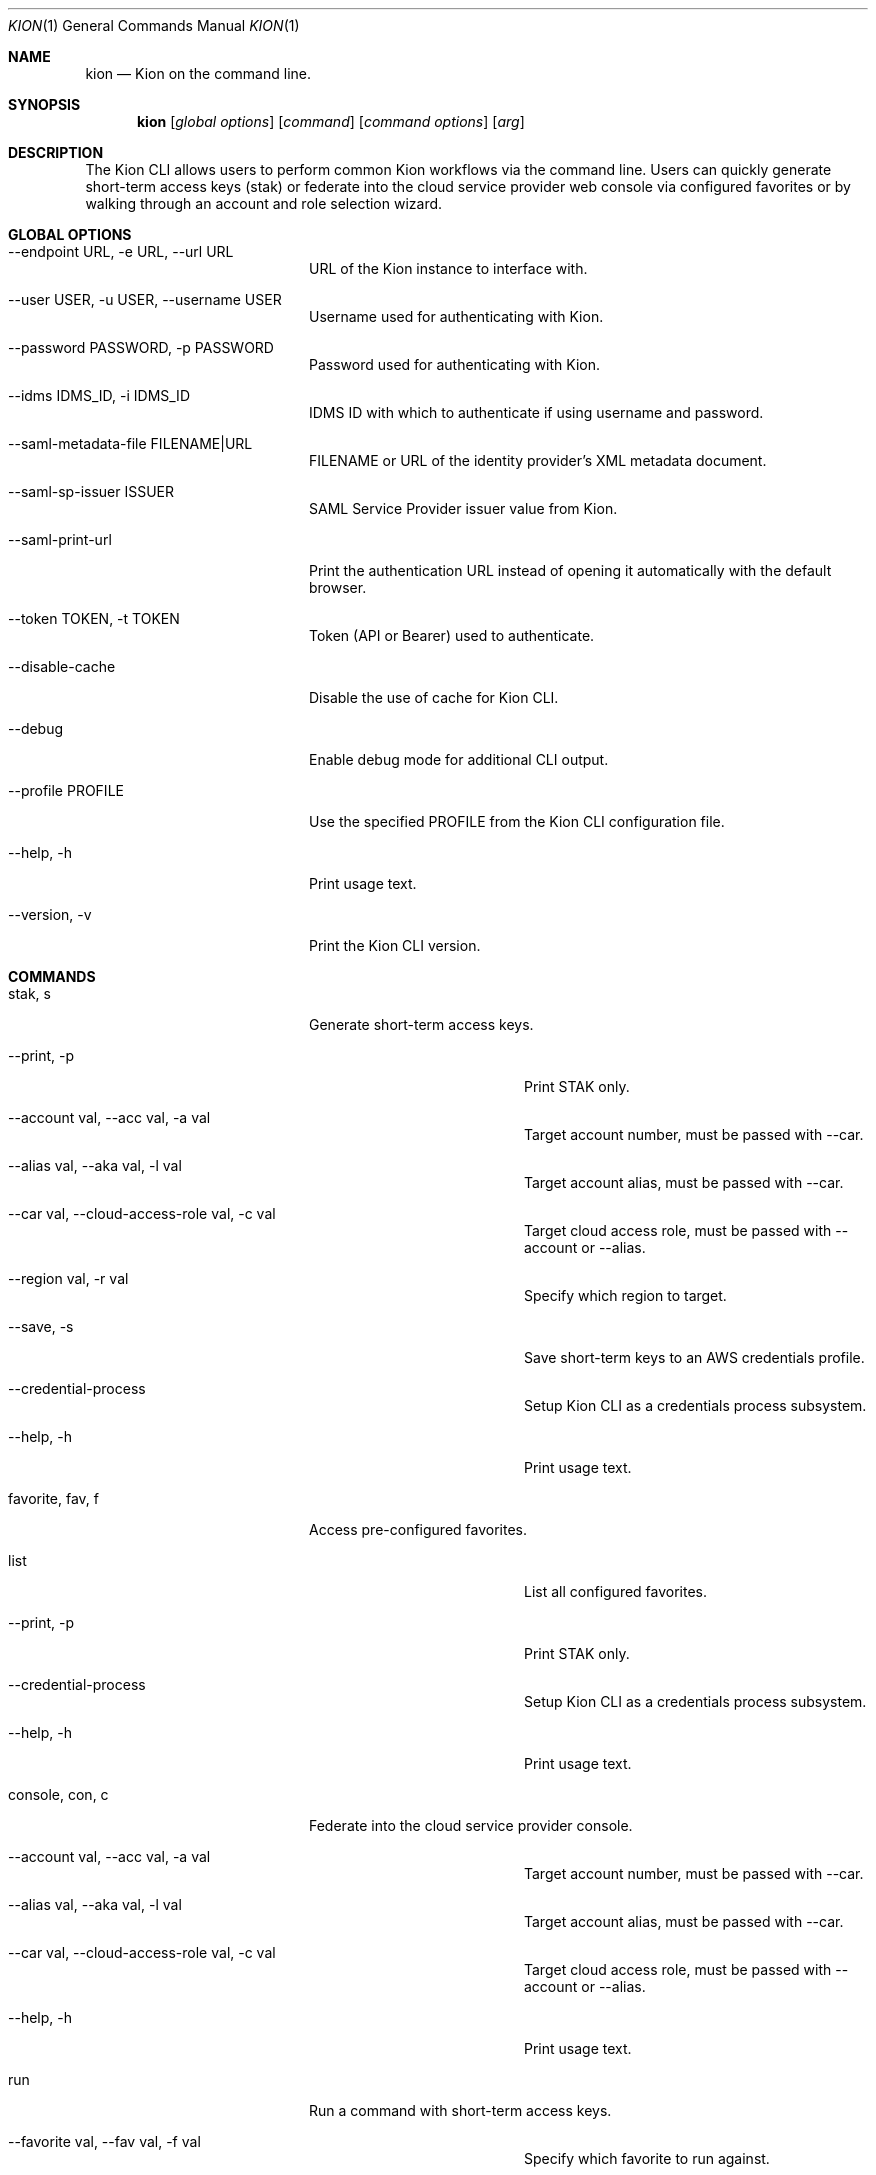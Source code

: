 .\"Modified from man(1) of FreeBSD, the NetBSD mdoc.template, and mdoc.samples.
.\"See Also:
.\"man mdoc.samples for a complete listing of options
.\"man mdoc for the short list of editing options
.\"/usr/share/misc/mdoc.template
.Dd 8/4/10               \" DATE
.Dt KION 1               \" Program name and manual section number
.Os Darwin
.Sh NAME                 \" Section Header - required - don't modify
.Nm kion
.Nd Kion on the command line.
.Sh SYNOPSIS             \" Section Header - required - don't modify
.Nm kion
.Op Ar global options    \" [global options]
.Op Ar command           \" [command]
.Op Ar command options   \" [command options]
.Op Ar arg               \" [arg]

.Sh DESCRIPTION
The Kion CLI allows users to perform common Kion workflows via the command line. Users can quickly generate short-term access keys (stak) or federate into the cloud service provider web console via configured favorites or by walking through an account and role selection wizard.


.Sh GLOBAL OPTIONS
.Bl -tag -width "-cloud-access-role"
.It --endpoint URL, -e URL, --url URL
URL of the Kion instance to interface with.
.It --user USER, -u USER, --username USER
Username used for authenticating with Kion.
.It --password PASSWORD, -p PASSWORD
Password used for authenticating with Kion.
.It --idms IDMS_ID, -i IDMS_ID
IDMS ID with which to authenticate if using username and password.
.It --saml-metadata-file FILENAME|URL
FILENAME or URL of the identity provider's XML metadata document.
.It --saml-sp-issuer ISSUER
SAML Service Provider issuer value from Kion.
.It --saml-print-url
Print the authentication URL instead of opening it automatically with the default browser.
.It --token TOKEN, -t TOKEN
Token (API or Bearer) used to authenticate.
.It --disable-cache
Disable the use of cache for Kion CLI.
.It --debug
Enable debug mode for additional CLI output.
.It --profile PROFILE
Use the specified PROFILE from the Kion CLI configuration file.
.It --help, -h
Print usage text.
.It --version, -v
Print the Kion CLI version.
.El

.Sh COMMANDS
.Bl -tag -width "-cloud-access-role"
.It stak, s
Generate short-term access keys.
.Bl -tag -width "-cloud-access-role"
.It --print, -p
Print STAK only.
.It --account val, --acc val, -a val
Target account number, must be passed with --car.
.It --alias val, --aka val, -l val
Target account alias, must be passed with --car.
.It --car val, --cloud-access-role val, -c val
Target cloud access role, must be passed with --account or --alias.
.It --region val, -r val
Specify which region to target.
.It --save, -s
Save short-term keys to an AWS credentials profile.
.It --credential-process
Setup Kion CLI as a credentials process subsystem.
.It --help, -h
Print usage text.
.El

.It favorite, fav, f
Access pre-configured favorites.
.Bl -tag -width "-cloud-access-role"
.It list
List all configured favorites.
.It --print, -p
Print STAK only.
.It --credential-process
Setup Kion CLI as a credentials process subsystem.
.It --help, -h
Print usage text.
.El

.It console, con, c
Federate into the cloud service provider console.
.Bl -tag -width "-cloud-access-role"
.It --account val, --acc val, -a val
Target account number, must be passed with --car.
.It --alias val, --aka val, -l val
Target account alias, must be passed with --car.
.It --car val, --cloud-access-role val, -c val
Target cloud access role, must be passed with --account or --alias.
.It --help, -h
Print usage text.
.El

.It run
Run a command with short-term access keys.
.Bl -tag -width "-cloud-access-role"
.It --favorite val, --fav val, -f val
Specify which favorite to run against.
.It --account val, -acc val, -a val
Specify which account to target, must be passed with --car.
.It --alias val, --aka val, -l val
Target account alias, must be passed with --car.
.It --car val, -c val
Specify which Cloud Access Role to use, must be passed with --account or --alias.
.It --region val, -r val
Specify which region to target.
.It --help, -h
Print usage text.
.El

.It util
Tools for managing Kion CLI.

.Sh PRECEDENCE
Configuration settings are applied in the following order of precedence:
.Bl -enum
.It Flags
Command-line flags have the highest precedence and will override any other settings.
.It Environment Variables
Environment variables override settings in the configuration file and default values.
.It Configuration File
Settings specified in the configuration file override default values.
.It Default Values
Default values are used when no other settings are provided.
.El

.Sh ENVIRONMENT VARIABLES
.Bl -tag -width "KION_SAML_SP_ISSUER"
.It KION_CONFIG
Path to the Kion CLI configuration file. Defaults to ~/.kion.yml.
.It KION_URL
URL of the Kion instance to interact with.
.It KION_USERNAME
Username used for authenticating with Kion.
.It KION_PASSWORD
Password used for authenticating with Kion.
.It KION_IDMS_ID
IDMS ID with which to authenticate if using username and password.
.It KION_API_KEY
API key used to authenticate.
.It KION_SAML_METADATA_FILE
FILENAME or URL of the identity provider's XML metadata document.
.It KION_SAML_SP_ISSUER
The Kion IDMS issuer value.
.It KION_SAML_PRINT_URL
"TRUE" to print the authentication url as opposed to automatically opening it in the default browser. Defaults to "FALSE".
.El

.Sh FILES
.Bl -tag -width "~/.kion.yml"
.It Pa ~/.kion.yml
The user configuration file. Defines credentials, target Kion instance, and a list of favorites.
.El

.Sh EXAMPLES
.Bl -tag -width "kion console --account 111122223333 --car Admin"
.It kion fav sandbox
Open the sandbox AWS console favorited in the config.
.It kion stak --print --account 121212121212 --car Admin
Generate and print keys for an AWS account.
.It kion console --account 111122223333 --car Admin
Federate into a web console using an account number.
.El

.Sh SEE ALSO
.Xr kion 1
.Xr aws 1

.\" .Sh BUGS              \" Document known, unremedied bugs
.\" .Sh HISTORY           \" Document history if command behaves in a unique manner
